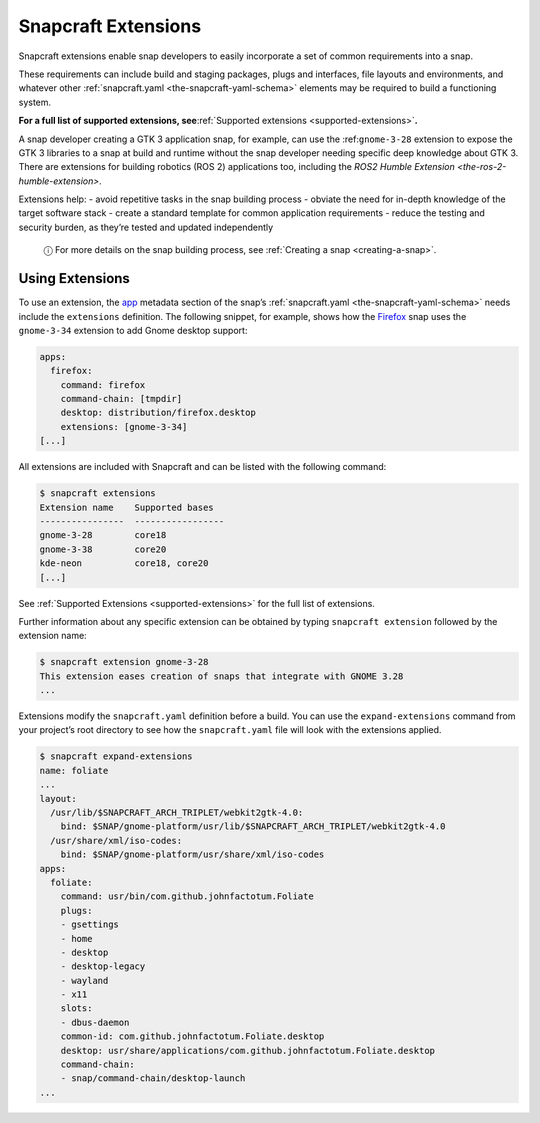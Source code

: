 .. 13486.md

.. _snapcraft-extensions:

Snapcraft Extensions
====================

Snapcraft extensions enable snap developers to easily incorporate a set of common requirements into a snap.

These requirements can include build and staging packages, plugs and interfaces, file layouts and environments, and whatever other :ref:`snapcraft.yaml <the-snapcraft-yaml-schema>` elements may be required to build a functioning system.

**For a full list of supported extensions, see**\ :ref:`Supported extensions <supported-extensions>`\ **.**

A snap developer creating a GTK 3 application snap, for example, can use the :ref:``gnome-3-28`` extension to expose the GTK 3 libraries to a snap at build and runtime without the snap developer needing specific deep knowledge about GTK 3. There are extensions for building robotics (ROS 2) applications too, including the `ROS2 Humble Extension <the-ros-2-humble-extension>`.

Extensions help: - avoid repetitive tasks in the snap building process - obviate the need for in-depth knowledge of the target software stack - create a standard template for common application requirements - reduce the testing and security burden, as they’re tested and updated independently

   ⓘ For more details on the snap building process, see :ref:`Creating a snap <creating-a-snap>`.

Using Extensions
----------------

To use an extension, the `app <snapcraft-app-and-service-metadata.md#snapcraft-extensions-heading--extension>`__ metadata section of the snap’s :ref:`snapcraft.yaml <the-snapcraft-yaml-schema>` needs include the ``extensions`` definition. The following snippet, for example, shows how the `Firefox <https://github.com/mozilla/gecko-dev/blob/d36cf98aa85f24ceefd07521b3d16b9edd2abcb7/taskcluster/docker/firefox-snap/firefox.snapcraft.yaml.in#L15>`__ snap uses the ``gnome-3-34`` extension to add Gnome desktop support:

.. code:: bash

   apps:
     firefox:
       command: firefox
       command-chain: [tmpdir]
       desktop: distribution/firefox.desktop
       extensions: [gnome-3-34]
   [...]

All extensions are included with Snapcraft and can be listed with the following command:

.. code:: bash

   $ snapcraft extensions
   Extension name    Supported bases
   ----------------  -----------------
   gnome-3-28        core18
   gnome-3-38        core20
   kde-neon          core18, core20
   [...]

See :ref:`Supported Extensions <supported-extensions>` for the full list of extensions.

Further information about any specific extension can be obtained by typing ``snapcraft extension`` followed by the extension name:

.. code:: shell

   $ snapcraft extension gnome-3-28
   This extension eases creation of snaps that integrate with GNOME 3.28
   ...

Extensions modify the ``snapcraft.yaml`` definition before a build. You can use the ``expand-extensions`` command from your project’s root directory to see how the ``snapcraft.yaml`` file will look with the extensions applied.

.. code:: shell

   $ snapcraft expand-extensions
   name: foliate
   ...
   layout:
     /usr/lib/$SNAPCRAFT_ARCH_TRIPLET/webkit2gtk-4.0:
       bind: $SNAP/gnome-platform/usr/lib/$SNAPCRAFT_ARCH_TRIPLET/webkit2gtk-4.0
     /usr/share/xml/iso-codes:
       bind: $SNAP/gnome-platform/usr/share/xml/iso-codes
   apps:
     foliate:
       command: usr/bin/com.github.johnfactotum.Foliate
       plugs:
       - gsettings
       - home
       - desktop
       - desktop-legacy
       - wayland
       - x11
       slots:
       - dbus-daemon
       common-id: com.github.johnfactotum.Foliate.desktop
       desktop: usr/share/applications/com.github.johnfactotum.Foliate.desktop
       command-chain:
       - snap/command-chain/desktop-launch
   ...
